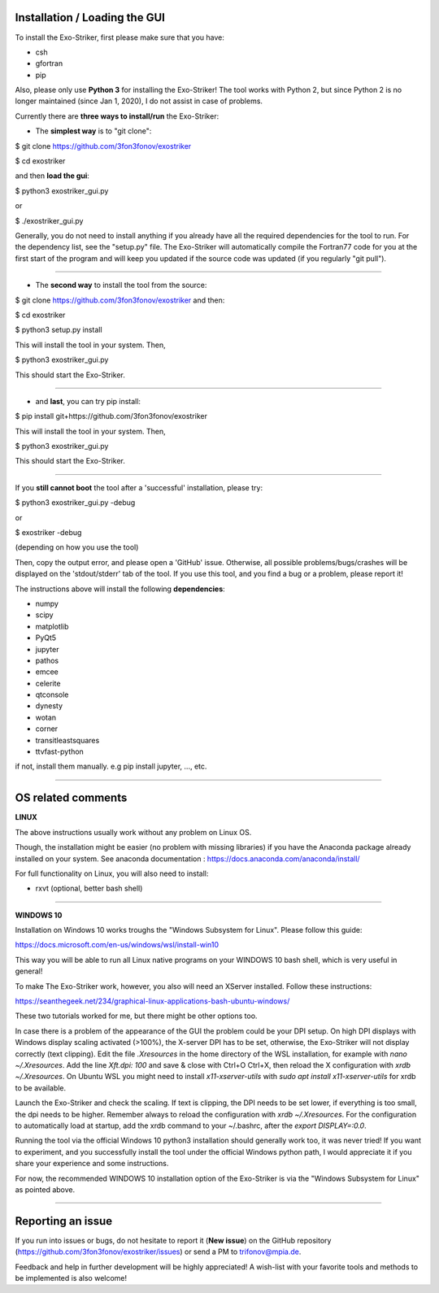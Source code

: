 .. _userguide:

Installation / Loading the GUI
..............................

To install the Exo-Striker, first please make sure that you have:

* csh
* gfortran
* pip

Also, please only use **Python 3** for installing the Exo-Striker! The tool works with Python 2, 
but since Python 2 is no longer maintained (since Jan 1, 2020), I do not assist in case of problems.    

Currently there are **three ways to install/run** the Exo-Striker:
   
* The **simplest way** is to "git clone":    

$ git clone https://github.com/3fon3fonov/exostriker  

$ cd exostriker

and then **load the gui**:    

$ python3 exostriker_gui.py 

or 

$ ./exostriker_gui.py

Generally, you do not need to install anything if you already have all the required dependencies for the tool to run.
For the dependency list, see the "setup.py" file. The Exo-Striker will automatically compile the Fortran77 code for you
at the first start of the program and will keep you updated if the source code was updated (if you regularly "git pull").    

--------------------------------------------------------------

* The **second way** to install the tool from the source:    

$ git clone https://github.com/3fon3fonov/exostriker and then:    

$ cd exostriker

$ python3 setup.py install    

This will install the tool in your system.     
Then,      

$ python3 exostriker_gui.py

This should start the Exo-Striker.  

----------------------------------------------------------------

* and **last**, you can try pip install:    

$ pip install git+https://github.com/3fon3fonov/exostriker    

This will install the tool in your system.    
Then,     

$ python3 exostriker_gui.py


This should start the Exo-Striker.

---------------------------------------------------------------

If you **still cannot boot** the tool after a 'successful' installation, please try:

$ python3 exostriker_gui.py -debug 

or 

$ exostriker -debug 

(depending on how you use the tool)

Then, copy the output error, and please open a 'GitHub' issue. Otherwise, all possible problems/bugs/crashes
will be displayed on the 'stdout/stderr' tab of the tool. If you use this tool, and you find a bug or a problem,
please report it!    

The instructions above will install the following **dependencies**: 

* numpy
* scipy
* matplotlib
* PyQt5
* jupyter
* pathos
* emcee  
* celerite
* qtconsole
* dynesty
* wotan 
* corner
* transitleastsquares
* ttvfast-python

if not, install them manually. e.g pip install jupyter, ..., etc.

-----------------------------------------------------------------------------------------------------

OS related comments
...................

**LINUX**

The above instructions usually work without any problem on Linux OS.

Though, the installation might be easier (no problem with missing libraries) if you have the Anaconda package already
installed on your system. See anaconda documentation : https://docs.anaconda.com/anaconda/install/
  
For full functionality on Linux, you will also need to install:

* rxvt (optional, better bash shell)

----------------------------------------------------------------------------------

**WINDOWS 10**

Installation on Windows 10 works troughs the "Windows Subsystem for Linux".
Please follow this guide:

https://docs.microsoft.com/en-us/windows/wsl/install-win10

This way you will be able to run all Linux native programs on your WINDOWS 10 
bash shell, which is very useful in general!

To make The Exo-Striker work, however, you also will need an XServer installed.
Follow these instructions:

https://seanthegeek.net/234/graphical-linux-applications-bash-ubuntu-windows/

These two tutorials worked for me, but there might be other options too. 

In case there is a problem of the appearance of the GUI the problem could be 
your DPI setup. On high DPI displays with Windows display scaling activated (>100%),
the X-server DPI has to be set, otherwise, the Exo-Striker will not display correctly (text clipping).
Edit the file `.Xresources` in the home directory of the WSL installation,
for example with `nano ~/.Xresources`.
Add the line `Xft.dpi: 100` and save & close with Ctrl+O Ctrl+X,
then reload the X configuration with `xrdb ~/.Xresources`.
On Ubuntu WSL you might need to install `x11-xserver-utils`
with `sudo apt install x11-xserver-utils` for xrdb to be available.

Launch the Exo-Striker and check the scaling.
If text is clipping, the DPI needs to be set lower, if everything is too small,
the dpi needs to be higher. Remember always to reload the configuration with `xrdb ~/.Xresources`.
For the configuration to automatically load at startup,
add the xrdb command to your ~/.bashrc, after the `export DISPLAY=:0.0`.


Running the tool via the official Windows 10 python3 installation should generally work too,
it was never tried! If you want to experiment, and you successfully install the tool under the official
Windows python path, I would appreciate it if you share your experience and some instructions.


For now, the recommended WINDOWS 10 installation option of the Exo-Striker is via the "Windows 
Subsystem for Linux" as pointed above.
 
------------------------------------------------------------------------------------------------------------

Reporting an issue
..................

If you run into issues or bugs, do not hesitate to report it (**New issue**) on the GitHub repository (https://github.com/3fon3fonov/exostriker/issues) 
or send a PM to trifonov@mpia.de.

Feedback and help in further development will be highly appreciated! A wish-list with your favorite tools and methods to be implemented is also welcome!

